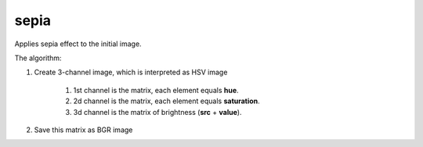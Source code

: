=======================================
sepia
=======================================
Applies sepia effect to the initial image.

.. cpp:function:: int sepia(cv::InputArray src, cv::OutputArray dst, cv::Scalar hue, cv::Scalar saturation, cv::Scalar value)

    :param src: Source 8-bit single-channel image.
    :param dst: Destination image of the same size and the same type as **src**.
    :param hue: New hue value, changes in the range from 0 to 179.
    :param saturation: New saturation value, changes in the range from 0 to 255.
    :param value: Shift to increase/decrease brightness.
    :return: Error code.

The algorithm:

#. Create 3-channel image, which is interpreted as HSV image

    #. 1st channel is the matrix, each element equals **hue**.
    #. 2d channel is the matrix, each element equals **saturation**.
    #. 3d channel is the matrix of brightness (**src** + **value**).

#. Save this matrix as BGR image
